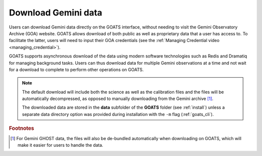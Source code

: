.. _goa_download:

Download Gemini data
--------------------

Users can download Gemini data directly on the GOATS interface, without needing to visit the Gemini Observatory Archive (GOA) website. GOATS allows download of both public as well as proprietary data that a user has access to. To facilitate the latter, users will need to input their GOA credentials (see the :ref:`Managing Credential video <managing_credential>`). 

GOATS supports asynchronous download of the data using modern software technologies such as Redis and Dramatiq for managing background tasks. Users can thus download data for multiple Gemini observations at a time and not wait for a download to complete to perform other operations on GOATS. 

.. note::  
   The default download will include both the science as well as the calibration files and the files will be automatically decompressed, as opposed to manually downloading from the Gemini archive [#f1]_. 

   The downloaded data are stored in the **data** subfolder of the **GOATS** folder (see :ref:`install`) unless a separate data directory option was provided during installation with the ``-m`` flag (:ref:`goats_cli`).  

.. _goa-video:
.. video:: _static/goa_download.mp4
   :alt: Automated download of Gemini data on GOATS 
   :muted:
   :width: 80%



.. rubric:: Footnotes

.. [#f1] For Gemini GHOST data, the files will also be de-bundled automatically when downloading on GOATS, which will make it easier for users to handle the data.   

